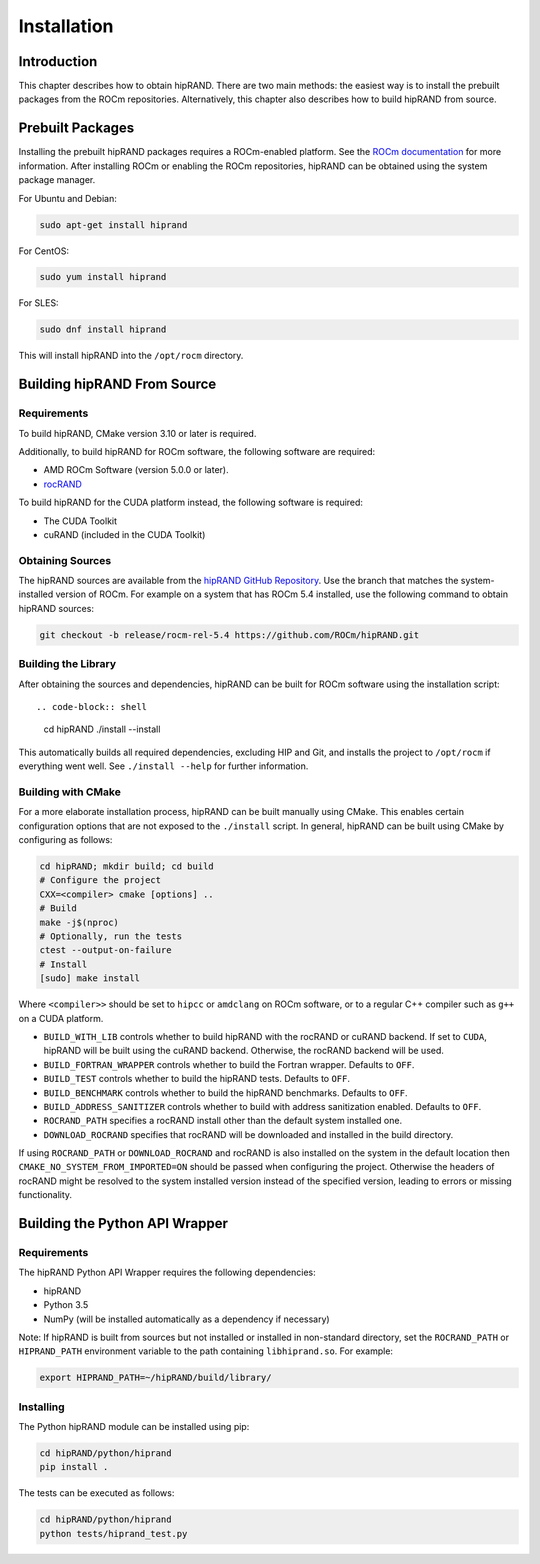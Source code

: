 ============
Installation
============

Introduction
------------

This chapter describes how to obtain hipRAND. There are two main methods: the easiest way is to install the prebuilt packages from the ROCm repositories. Alternatively, this chapter also describes how to build hipRAND from source.

Prebuilt Packages
-----------------

Installing the prebuilt hipRAND packages requires a ROCm-enabled platform. See the `ROCm documentation <https://rocm.docs.amd.com/>`_ for more information. After installing ROCm or enabling the ROCm repositories, hipRAND can be obtained using the system package manager.

For Ubuntu and Debian:

.. code-block:: shell

    sudo apt-get install hiprand

For CentOS:

.. code-block:: shell

    sudo yum install hiprand

For SLES:

.. code-block:: shell

    sudo dnf install hiprand

This will install hipRAND into the ``/opt/rocm`` directory.

Building hipRAND From Source
----------------------------

Requirements
^^^^^^^^^^^^

To build hipRAND, CMake version 3.10 or later is required.

Additionally, to build hipRAND for ROCm software, the following software are required:

* AMD ROCm Software (version 5.0.0 or later).
* `rocRAND <https://github.com/ROCm/rocRAND.git>`_

To build hipRAND for the CUDA platform instead, the following software is required:

* The CUDA Toolkit
* cuRAND (included in the CUDA Toolkit)

Obtaining Sources
^^^^^^^^^^^^^^^^^

The hipRAND sources are available from the `hipRAND GitHub Repository <https://github.com/ROCm/hipRAND>`_. Use the branch that matches the system-installed version of ROCm. For example on a system that has ROCm 5.4 installed, use the following command to obtain hipRAND sources:

.. code-block:: shell

    git checkout -b release/rocm-rel-5.4 https://github.com/ROCm/hipRAND.git

Building the Library
^^^^^^^^^^^^^^^^^^^^

After obtaining the sources and dependencies, hipRAND can be built for ROCm software using the installation script::

.. code-block:: shell

    cd hipRAND
    ./install --install

This automatically builds all required dependencies, excluding HIP and Git, and installs the project to ``/opt/rocm`` if everything went well. See ``./install --help`` for further information.

Building with CMake
^^^^^^^^^^^^^^^^^^^

For a more elaborate installation process, hipRAND can be built manually using CMake. This enables certain configuration options that are not exposed to the ``./install`` script. In general, hipRAND can be built using CMake by configuring as follows:

.. code-block:: shell

    cd hipRAND; mkdir build; cd build
    # Configure the project
    CXX=<compiler> cmake [options] ..
    # Build
    make -j$(nproc)
    # Optionally, run the tests
    ctest --output-on-failure
    # Install
    [sudo] make install

Where ``<compiler>>`` should be set to ``hipcc`` or ``amdclang`` on ROCm software, or to a regular C++ compiler such as ``g++`` on a CUDA platform.

* ``BUILD_WITH_LIB`` controls whether to build hipRAND with the rocRAND or cuRAND backend. If set to ``CUDA``, hipRAND will be built using the cuRAND backend. Otherwise, the rocRAND backend will be used.
* ``BUILD_FORTRAN_WRAPPER`` controls whether to build the Fortran wrapper. Defaults to ``OFF``.
* ``BUILD_TEST`` controls whether to build the hipRAND tests. Defaults to ``OFF``.
* ``BUILD_BENCHMARK`` controls whether to build the hipRAND benchmarks. Defaults to ``OFF``.
* ``BUILD_ADDRESS_SANITIZER`` controls whether to build with address sanitization enabled. Defaults to ``OFF``.
* ``ROCRAND_PATH`` specifies a rocRAND install other than the default system installed one.
* ``DOWNLOAD_ROCRAND`` specifies that rocRAND will be downloaded and installed in the build directory.

If using ``ROCRAND_PATH`` or ``DOWNLOAD_ROCRAND`` and rocRAND is also installed on the system in the default location then ``CMAKE_NO_SYSTEM_FROM_IMPORTED=ON`` should be passed
when configuring the project.
Otherwise the headers of rocRAND might be resolved to the system installed version instead of the specified version, leading to errors or missing functionality.

Building the Python API Wrapper
-------------------------------

Requirements
^^^^^^^^^^^^

The hipRAND Python API Wrapper requires the following dependencies:

* hipRAND
* Python 3.5
* NumPy (will be installed automatically as a dependency if necessary)

Note: If hipRAND is built from sources but not installed or installed in
non-standard directory, set the ``ROCRAND_PATH`` or ``HIPRAND_PATH`` environment variable to the path containing ``libhiprand.so``. For example:

.. code-block:: shell

    export HIPRAND_PATH=~/hipRAND/build/library/

Installing
^^^^^^^^^^

The Python hipRAND module can be installed using pip:

.. code-block:: shell

    cd hipRAND/python/hiprand
    pip install .

The tests can be executed as follows:

.. code-block:: shell

    cd hipRAND/python/hiprand
    python tests/hiprand_test.py
